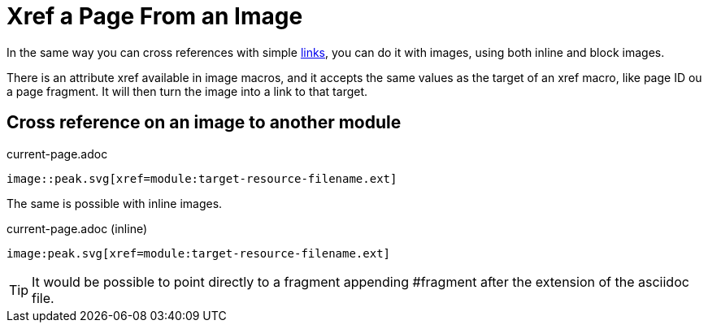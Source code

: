 = Xref a Page From an Image

In the same way you can cross references with simple xref:navigation:xrefs-and-link-text.adoc[links], you can do it with images, using both inline and block images.

There is an attribute xref available in image macros, and it accepts the same values as the target of an xref macro, like page ID ou a page fragment.
It will then turn the image into a link to that target.

[#use-image-xref]
== Cross reference on an image to another module

.current-page.adoc
[listing#ex-image-link-across-module-base]
----
image::peak.svg[xref=module:target-resource-filename.ext]
----

The same is possible with inline images.

.current-page.adoc (inline)
[listing#ex-inline-image-link-across-module-base]
----
image:peak.svg[xref=module:target-resource-filename.ext]
----

TIP: It would be possible to point directly to a fragment appending #fragment after the extension of the asciidoc file.
